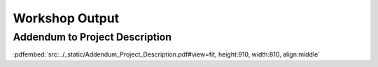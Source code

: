 Workshop Output
===============

Addendum to Project Description
-------------------------------

:pdfembed:`src:../_static/Addendum_Project_Description.pdf#view=fit, height:910, width:810, align:middle`



.. raw:: html

    <script
        type="text/javascript"
        src="https://utteranc.es/client.js"
        async="async"
        repo="SDU-eScience/Project5"
        issue-term="pathname"
        theme="github-light"
        label="💬 comment"
        crossorigin="anonymous"
    />

